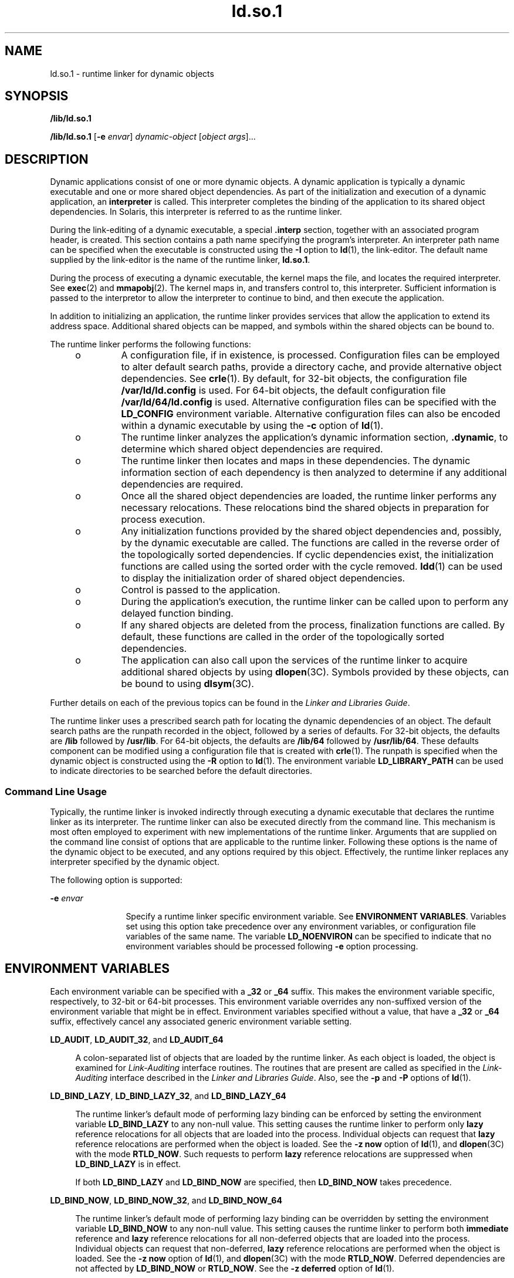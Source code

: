 '\" te
.\" Copyright (c) 1998, 2011, Oracle and/or its affiliates. All rights reserved.
.TH ld.so.1 1 "9 May 2011" "SunOS 5.11" "User Commands"
.SH NAME
ld.so.1 \- runtime linker for dynamic objects
.SH SYNOPSIS
.LP
.nf
\fB/lib/ld.so.1\fR 
.fi

.LP
.nf
\fB/lib/ld.so.1\fR [\fB-e\fR \fIenvar\fR] \fIdynamic-object\fR [\fIobject args\fR]...
.fi

.SH DESCRIPTION
.sp
.LP
Dynamic applications consist of one or more dynamic objects. A dynamic application is typically a dynamic executable and one or more shared object dependencies. As part of the initialization and execution of a dynamic application, an \fBinterpreter\fR is called. This interpreter completes the binding of the application to its shared object dependencies. In Solaris, this interpreter is referred to as the runtime linker.
.sp
.LP
During the link-editing of a dynamic executable, a special \fB\&.interp\fR section, together with an associated program header, is created. This section contains a path name specifying the program's interpreter. An interpreter path name can be specified when the executable is constructed using the \fB-I\fR option to \fBld\fR(1), the link-editor. The default name supplied by the link-editor is the name of the runtime linker, \fBld.so.1\fR.
.sp
.LP
During the process of executing a dynamic executable, the kernel maps the file, and locates the required interpreter. See \fBexec\fR(2) and \fBmmapobj\fR(2). The kernel maps in, and transfers control to, this interpreter. Sufficient information is passed to the interpretor to allow the interpreter to continue to bind, and then execute the application.
.sp
.LP
In addition to initializing an application, the runtime linker provides services that allow the application to extend its address space. Additional shared objects can be mapped, and symbols within the shared objects can be bound to.
.sp
.LP
The runtime linker performs the following functions:
.RS +4
.TP
.ie t \(bu
.el o
A configuration file, if in existence, is processed. Configuration files can be employed to alter default search paths, provide a directory cache, and provide alternative object dependencies. See \fBcrle\fR(1). By default, for 32-bit objects, the configuration file \fB/var/ld/ld.config\fR is used. For 64-bit objects, the default configuration file \fB/var/ld/64/ld.config\fR is used. Alternative configuration files can be specified with the \fBLD_CONFIG\fR environment variable. Alternative configuration files can also be encoded within a dynamic executable by using the \fB-c\fR option of \fBld\fR(1).
.RE
.RS +4
.TP
.ie t \(bu
.el o
The runtime linker analyzes the application's dynamic information section, \fB\&.dynamic\fR, to determine which shared object dependencies are required.
.RE
.RS +4
.TP
.ie t \(bu
.el o
The runtime linker then locates and maps in these dependencies. The dynamic information section of each dependency is then analyzed to determine if any additional dependencies are required.
.RE
.RS +4
.TP
.ie t \(bu
.el o
Once all the shared object dependencies are loaded, the runtime linker performs any necessary relocations. These relocations bind the shared objects in preparation for process execution.
.RE
.RS +4
.TP
.ie t \(bu
.el o
Any initialization functions provided by the shared object dependencies and, possibly, by the dynamic executable are called. The functions are called in the reverse order of the topologically sorted dependencies. If cyclic dependencies exist, the initialization functions are called using the sorted order with the cycle removed. \fBldd\fR(1) can be used to display the initialization order of shared object dependencies.
.RE
.RS +4
.TP
.ie t \(bu
.el o
Control is passed to the application.
.RE
.RS +4
.TP
.ie t \(bu
.el o
During the application's execution, the runtime linker can be called upon to perform any delayed function binding.
.RE
.RS +4
.TP
.ie t \(bu
.el o
If any shared objects are deleted from the process, finalization functions are called. By default, these functions are called in the order of the topologically sorted dependencies.
.RE
.RS +4
.TP
.ie t \(bu
.el o
The application can also call upon the services of the runtime linker to acquire additional shared objects by using \fBdlopen\fR(3C). Symbols provided by these objects, can be bound to using \fBdlsym\fR(3C).
.RE
.sp
.LP
Further details on each of the previous topics can be found in the \fILinker and Libraries Guide\fR.
.sp
.LP
The runtime linker uses a prescribed search path for locating the dynamic dependencies of an object. The default search paths are the runpath recorded in the object, followed by a series of defaults. For 32-bit objects, the defaults are \fB/lib\fR followed by \fB/usr/lib\fR. For 64-bit objects, the defaults are \fB/lib/64\fR followed by \fB/usr/lib/64\fR. These defaults component can be modified using a configuration file that is created with \fBcrle\fR(1). The runpath is specified when the dynamic object is constructed using the \fB-R\fR option to \fBld\fR(1). The environment variable \fBLD_LIBRARY_PATH\fR can be used to indicate directories to be searched before the default directories.
.SS "Command Line Usage"
.sp
.LP
Typically, the runtime linker is invoked indirectly through executing a dynamic executable that declares the runtime linker as its interpreter. The runtime linker can also be executed directly from the command line. This mechanism is most often employed to experiment with new implementations of the runtime linker. Arguments that are supplied on the command line consist of options that are applicable to the runtime linker. Following these options is the name of the dynamic object to be executed, and any options required by this object. Effectively, the runtime linker replaces any interpreter specified by the dynamic object.
.sp
.LP
The following option is supported:
.sp
.ne 2
.mk
.na
\fB\fB-e\fR \fIenvar\fR\fR
.ad
.RS 12n
.rt  
Specify a runtime linker specific environment variable. See \fBENVIRONMENT VARIABLES\fR. Variables set using this option take precedence over any environment variables, or configuration file variables of the same name. The variable \fBLD_NOENVIRON\fR can be specified to indicate that no environment variables should be processed following \fB-e\fR option processing.
.RE

.SH ENVIRONMENT VARIABLES
.sp
.LP
Each environment variable can be specified with a \fB_32\fR or \fB_64\fR suffix. This makes the environment variable specific, respectively, to 32-bit or 64-bit processes. This environment variable overrides any non-suffixed version of the environment variable that might be in effect. Environment variables specified without a value, that have a \fB_32\fR or \fB_64\fR suffix, effectively cancel any associated generic environment variable setting.
.sp
.ne 2
.mk
.na
\fB\fBLD_AUDIT\fR, \fBLD_AUDIT_32\fR, and \fBLD_AUDIT_64\fR\fR
.ad
.sp .6
.RS 4n
A colon-separated list of objects that are loaded by the runtime linker. As each object is loaded, the object is examined for \fILink-Auditing\fR interface routines. The routines that are present are called as specified in the \fILink-Auditing\fR interface described in the \fILinker and Libraries Guide\fR. Also, see the \fB-p\fR and \fB-P\fR options of \fBld\fR(1).
.RE

.sp
.ne 2
.mk
.na
\fB\fBLD_BIND_LAZY\fR, \fBLD_BIND_LAZY_32\fR, and \fBLD_BIND_LAZY_64\fR\fR
.ad
.sp .6
.RS 4n
The runtime linker's default mode of performing lazy binding can be enforced by setting the environment variable \fBLD_BIND_LAZY\fR to any non-null value. This setting causes the runtime linker to perform only \fBlazy\fR reference relocations for all objects that are loaded into the process. Individual objects can request that \fBlazy\fR reference relocations are performed when the object is loaded. See the \fB-z\fR \fBnow\fR option of \fBld\fR(1), and \fBdlopen\fR(3C) with the mode \fBRTLD_NOW\fR. Such requests to perform \fBlazy\fR reference relocations are suppressed when \fBLD_BIND_LAZY\fR is in effect.
.sp
If both \fBLD_BIND_LAZY\fR and \fBLD_BIND_NOW\fR are specified, then \fBLD_BIND_NOW\fR takes precedence.
.RE

.sp
.ne 2
.mk
.na
\fB\fBLD_BIND_NOW\fR, \fBLD_BIND_NOW_32\fR, and \fBLD_BIND_NOW_64\fR\fR
.ad
.sp .6
.RS 4n
The runtime linker's default mode of performing lazy binding can be overridden by setting the environment variable \fBLD_BIND_NOW\fR to any non-null value. This setting causes the runtime linker to perform both \fBimmediate\fR reference and \fBlazy\fR reference relocations for all non-deferred objects that are loaded into the process. Individual objects can request that non-deferred, \fBlazy\fR reference relocations are performed when the object is loaded. See the \fB-z\fR \fBnow\fR option of \fBld\fR(1), and \fBdlopen\fR(3C) with the mode \fBRTLD_NOW\fR. Deferred dependencies are not affected by \fBLD_BIND_NOW\fR or \fBRTLD_NOW\fR. See the \fB-z\fR \fBdeferred\fR option of \fBld\fR(1).
.sp
If both \fBLD_BIND_NOW\fR and \fBLD_BIND_LAZY\fR are specified, then \fBLD_BIND_NOW\fR takes precedence.
.RE

.sp
.ne 2
.mk
.na
\fB\fBLD_CAP_FILES\fR, \fBLD_CAP_FILES_32\fR, and \fBLD_CAP_FILES_64\fR\fR
.ad
.sp .6
.RS 4n
Identifies a comma separated list of files that should be validated against any alternative capabilities. See \fBLD_PLATCAP\fR, \fBLD_MACHCAP\fR, \fBLD_HWCAP\fR, and \fBLD_SFCAP\fR.
.RE

.sp
.ne 2
.mk
.na
\fB\fBLD_CONFIG\fR, \fBLD_CONFIG_32\fR, and \fBLD_CONFIG_64\fR\fR
.ad
.sp .6
.RS 4n
Provides an alternative configuration file. Configuration files can be employed to alter default search paths, provide a directory cache, and provide alternate object dependencies. See \fBcrle\fR(1).
.RE

.sp
.ne 2
.mk
.na
\fB\fBLD_DEBUG\fR, \fBLD_DEBUG_32\fR, and \fBLD_DEBUG_64\fR\fR
.ad
.sp .6
.RS 4n
Provides a comma, or colon-separated list of tokens to cause the runtime linker to print debugging information to standard error. The special token \fBhelp\fR indicates the full list of tokens available. The environment variable \fBLD_DEBUG_OUTPUT\fR can also be supplied to specify a file to which the debugging information is sent. The filename is suffixed with the process \fBID\fR of the application generating the debugging information. See \fBlari\fR(1).
.RE

.sp
.ne 2
.mk
.na
\fB\fBLD_DEMANGLE\fR, \fBLD_DEMANGLE_32\fR, and \fBLD_DEMANGLE_64\fR\fR
.ad
.sp .6
.RS 4n
Any symbol name used as part of a diagnostic message is shown as defined within an \fBELF\fR file. When \fBLD_DEMANGLE\fR is set to any non-null value, the runtime linker attempts to decode (demangle) any C++ symbol name.
.RE

.sp
.ne 2
.mk
.na
\fB\fBLD_FLAGS\fR, \fBLD_FLAGS_32\fR, and \fBLD_FLAGS_64\fR\fR
.ad
.sp .6
.RS 4n
Provides an alternative means of supplying environment variable information. Any of the \fBLD_\fR\fIXXX\fR environment variables can be specified as a \fIxxx\fR token. Multiple tokens can be supplied separated by commas. See EXAMPLES.
.RE

.sp
.ne 2
.mk
.na
\fB\fBLD_HWCAP\fR, \fBLD_HWCAP_32\fR, and \fBLD_HWCAP_64\fR\fR
.ad
.sp .6
.RS 4n
Identifies an alternative hardware capabilities value.
.sp
.in +2
.nf
LD_HWCAP=[+-]{\fItoken\fR | \fInumber\fR},....
.fi
.in -2
.sp

A "+" prefix results in the capabilities that follow being added to the alternative capabilities. A "-" prefix results in the capabilities that follow being removed from the alternative capabilities. The lack of "+-" result in the capabilities that follow replacing the alternative capabilities.
.RE

.sp
.ne 2
.mk
.na
\fB\fBLD_LIBRARY_PATH\fR, \fBLD_LIBRARY_PATH_32\fR, and \fBLD_LIBRARY_PATH_64\fR\fR
.ad
.sp .6
.RS 4n
The \fBLD_LIBRARY_PATH\fR environment variable, if set, is used to enhance the search path that the runtime linker uses to find dynamic dependencies. \fBLD_LIBRARY_PATH\fR specifies a colon-separated list of directories that are searched before the default directories. Also notice that \fBLD_LIBRARY_PATH\fR adds additional semantics to \fBld\fR(1).
.RE

.sp
.ne 2
.mk
.na
\fB\fBLD_LOADFLTR\fR, \fBLD_LOADFLTR_32\fR, and \fBLD_LOADFLTR_64\fR\fR
.ad
.sp .6
.RS 4n
Filters are a form of shared object. Filters allow an alternative shared object to be selected at runtime that provide the implementation for any symbols that are defined within the filter. See the \fB-f\fR and \fB-F\fR options of \fBld\fR(1). By default, the alternative shared object processing is deferred until symbol resolution occurs against the filter. When \fBLD_LOADFLTR\fR is set to any non-null value, any filters are processed immediately when the filter is loaded. Also, see the \fB-z\fR \fBloadfltr\fR option of \fBld\fR(1).
.RE

.sp
.ne 2
.mk
.na
\fB\fBLD_MACHCAP\fR, \fBLD_MACHCAP_32\fR, and \fBLD_MACHCAP_64\fR\fR
.ad
.sp .6
.RS 4n
Identifies an alternative machine hardware name.
.RE

.sp
.ne 2
.mk
.na
\fB\fBLD_NOAUDIT\fR, \fBLD_NOAUDIT_32\fR, and \fBLD_NOAUDIT_64\fR\fR
.ad
.sp .6
.RS 4n
Local auditing libraries can be defined within applications and shared objects. See the \fB-p\fR and \fB-P\fR options of \fBld\fR(1). When \fBLD_NOAUDIT\fR is set to any non-null value, the runtime linker ignores any local auditing libraries.
.RE

.sp
.ne 2
.mk
.na
\fB\fBLD_NOAUXFLTR\fR, \fBLD_NOAUXFLTR_32\fR, and \fBLD_NOAUXFLTR_64\fR\fR
.ad
.sp .6
.RS 4n
Auxiliary filters are a form of shared object. Auxiliary filters allow an alternative shared object to be selected at runtime which provides the implementation for any symbols that are defined within the filter. See the \fB-f\fR option of \fBld\fR(1). When \fBLD_NOAUXFLTR\fR is set to any non-null value, the runtime linker disables this alternative shared object lookup.
.RE

.sp
.ne 2
.mk
.na
\fB\fBLD_NOCONFIG\fR, \fBLD_NOCONFIG_32\fR, and \fBLD_NOCONFIG_64\fR\fR
.ad
.sp .6
.RS 4n
By default the runtime linker attempts to open and process a configuration file. When \fBLD_NOCONFIG\fR is set to any non-null value, the runtime linker disables this configuration file processing.
.RE

.sp
.ne 2
.mk
.na
\fB\fBLD_NODIRCONFIG\fR, \fBLD_NODIRCONFIG_32\fR, and \fBLD_NODIRCONFIG_64\fR\fR
.ad
.sp .6
.RS 4n
Provides a subset of \fBLD_NOCONFIG\fR in that any directory cache information provided in a configuration file is ignored.
.RE

.sp
.ne 2
.mk
.na
\fB\fBLD_NODIRECT\fR, \fBLD_NODIRECT_32\fR, and \fBLD_NODIRECT_64\fR\fR
.ad
.sp .6
.RS 4n
Direct binding information instructs the runtime linker to search directly for a symbol in an associated object. See the \fB-B\fR \fBdirect\fR option of \fBld\fR(1). Without direct binding, the symbol search performed by the runtime linker follows the default model. When \fBLD_NODIRECT\fR is set to any non-null value, the runtime linker ignores any direct binding information.
.RE

.sp
.ne 2
.mk
.na
\fB\fBLD_NOENVCONFIG\fR, \fBLD_NOENVCONFIG_32\fR, and \fBLD_NOENVCONFIG_64\fR\fR
.ad
.sp .6
.RS 4n
Provides a subset of \fBLD_NOCONFIG\fR in that any environment variables provided in a configuration file are ignored.
.RE

.sp
.ne 2
.mk
.na
\fB\fBLD_NOLAZYLOAD\fR, \fBLD_NOLAZYLOAD_32\fR, and \fBLD_NOLAZYLOAD_64\fR\fR
.ad
.sp .6
.RS 4n
Dependencies that are labeled for lazy loading are not loaded into memory until explicit reference to the dependency has been made. See the \fB-z\fR \fBlazyload\fR option of \fBld\fR(1). When \fBLD_NOLAZYLOAD\fR is set to any non-null value, the runtime linker ignores a dependencies lazy loading label and loads the dependency immediately.
.RE

.sp
.ne 2
.mk
.na
\fB\fBLD_NOOBJALTER\fR, \fBLD_NOOBJALTER_32\fR, and \fBLD_NOOBJALTER_64\fR\fR
.ad
.sp .6
.RS 4n
Provides a subset of \fBLD_NOCONFIG\fR in that any alternative object dependencies provided in a configuration file are ignored.
.RE

.sp
.ne 2
.mk
.na
\fB\fBLD_NOVERSION\fR, \fBLD_NOVERSION_32\fR, and \fBLD_NOVERSION_64\fR\fR
.ad
.sp .6
.RS 4n
By default, the runtime linker verifies version dependencies for the primary executable and all of its dependencies. When \fBLD_NOVERSION\fR is set to any non-null value, the runtime linker disables this version checking.
.RE

.sp
.ne 2
.mk
.na
\fB\fBLD_ORIGIN\fR, \fBLD_ORIGIN_32\fR, and \fBLD_ORIGIN_64\fR\fR
.ad
.sp .6
.RS 4n
The immediate processing of \fB$ORIGIN\fR can be triggered by setting the environment variable \fBLD_ORIGIN\fR to any non-null value. Before Solaris 9, this option was useful for applications that invoked \fBchdir\fR(2) prior to locating dependencies that employed the \fB$ORIGIN\fR string token. The establishment of the current working directory by the runtime linker is now default thus making this option redundant.
.RE

.sp
.ne 2
.mk
.na
\fB\fBLD_PLATCAP\fR, \fBLD_PLATCAP_32\fR, and \fBLD_PLATCAP_64\fR\fR
.ad
.sp .6
.RS 4n
Identifies an alternative platform name.
.RE

.sp
.ne 2
.mk
.na
\fB\fBLD_PRELOAD\fR, \fBLD_PRELOAD_32\fR, and \fBLD_PRELOAD_64\fR\fR
.ad
.sp .6
.RS 4n
Provides a list of shared objects, separated by spaces. These objects are loaded after the program being executed but before any other shared objects that the program references. Symbol definitions provided by the preloaded objects interpose on references made by the shared objects that the program references. Symbol definitions provided by the preloaded objects do not interpose on the symbol definitions provided by the program.
.RE

.sp
.ne 2
.mk
.na
\fB\fBLD_PROFILE\fR, \fBLD_PROFILE_32\fR, and \fBLD_PROFILE_64\fR\fR
.ad
.sp .6
.RS 4n
Defines a shared object to be profiled by the runtime linker. When profiling is enabled, a profiling buffer file is created and mapped. The name of the buffer file is the name of the shared object being profiled with a \fB\&.profile\fR extension. By default, this buffer is placed under \fB/var/tmp\fR. The environment variable \fBLD_PROFILE_OUTPUT\fR can also be supplied to indicate an alternative directory in which to place the profiling buffer.
.sp
The profiling buffer contains \fBprofil\fR(2) and call count information. This information is similar to the \fIgmon.out\fR information generated by programs that have been linked with the \fB-xpg\fR option of \fBcc\fR. Any applications that use the named shared object and run while this environment variable is set, accumulate data in the profile buffer. See also NOTES. The profile buffer information can be examined using \fBgprof\fR(1).
.sp
The \fBLD_PROFILE\fR profiling technique is an alternative to other techniques that might be provided by the compilation system. The shared object being profiled does not have to be instrumented in any way, and \fBLD_PROFILE\fR should not be combined with a profile-instrumented application. See the \fILinker and Libraries Guide\fR for more information on profiling shared objects.
.RE

.sp
.ne 2
.mk
.na
\fB\fBLD_SFCAP\fR, \fBLD_SFCAP_32\fR, and \fBLD_SFCAP_64\fR\fR
.ad
.sp .6
.RS 4n
Identifies an alternative software capabilities value.
.sp
.in +2
.nf
LD_SFCAP=[+-]{\fItoken\fR | \fInumber\fR},....
.fi
.in -2
.sp

A "+" prefix results in the capabilities that follow being added to the alternative capabilities. A "-" prefix results in the capabilities that follow being removed from the alternative capabilities. The lack of "+-" result in the capabilities that follow replacing the alternative capabilities.
.RE

.sp
.ne 2
.mk
.na
\fB\fBLD_SIGNAL\fR, \fBLD_SIGNAL_32\fR, and \fBLD_SIGNAL_64\fR\fR
.ad
.sp .6
.RS 4n
Provides a \fBnumeric\fR signal number that the runtime linker uses to kill the process in the event of a fatal runtime error. See \fBthr_kill\fR(3C). By default, \fBSIGKILL\fR is used. For example, providing the alternative signal number \fB6\fR (\fBSIGABRT\fR), can provide for the creation of a core file to aid debugging. See also the \fBRTLD_DI_SETSIGNAL\fR request to \fBdlinfo\fR(3C).
.RE

.sp
.LP
Notice that environment variable names beginning with the characters \&'\fBLD_\fR' are reserved for possible future enhancements to \fBld\fR(1) and \fBld.so.1\fR.
.SH SECURITY
.sp
.LP
Secure processes have some restrictions applied to the evaluation of their dependencies and runpaths to prevent malicious dependency substitution or symbol interposition.
.sp
.LP
The runtime linker categorizes a process as secure if the \fBissetugid\fR(2) system call returns true for the process.
.sp
.LP
For 32-bit objects, the default trusted directories that are known to the runtime linker are \fB/lib/secure\fR and \fB/usr/lib/secure\fR. For 64-bit objects, the default trusted directories are \fB/lib/secure/64\fR and \fB/usr/lib/secure/64\fR. The utility \fBcrle\fR(1) can be used to specify additional trusted directories that are applicable for secure applications. Administrators who use this technique should ensure that the target directories are suitably protected from malicious intrusion.
.sp
.LP
If an \fBLD_LIBRARY_PATH\fR family environment variable is in effect for a secure process, only the \fBtrusted\fR directories specified by this variable are used to augment the runtime linker's search rules.
.sp
.LP
In a secure process, runpath components that are provided by the application or any of its dependencies are used, provided the component is a full path name, that is, the path name starts with a '\fB/\fR'.
.sp
.LP
In a secure process, the expansion of the \fB$ORIGIN\fR string is allowed only if the string expands to a \fBtrusted\fR directory. However, should a \fB$ORIGIN\fR expansion match a directory that has already provided dependencies, then the directory is implicitly secure. This directory can be used to provide additional dependencies.
.sp
.LP
In a secure process, \fBLD_CONFIG\fR is ignored. However, a configuration file that is recorded in a secure application is used. See the \fB-c\fR option of \fBld\fR(1). A recorded configuration file must be a full path name, that is, the path name starts with a '\fB/\fR'. A recorded configuration file that employs the \fB$ORIGIN\fR string is restricted to known trusted directories. Developers who record a configuration file within a secure application should ensure that the configuration file directory is suitably protected from malicious intrusion. In the absence of a recorded configuration file, a secure process uses the default configuration file, if a configuration file exists. See \fBcrle\fR(1).
.sp
.LP
In a secure process, \fBLD_SIGNAL\fR is ignored.
.sp
.LP
Additional objects can be loaded with a secure process using the \fBLD_PRELOAD\fR, or \fBLD_AUDIT\fR environment variables. These objects must be specified as \fBfull\fR path names or \fBsimple\fR file names. Full path names are restricted to known \fBtrusted\fR directories. Simple file names, in which no '\fB/\fR' appears in the name, are located subject to the search path restrictions previously described. Simple file names resolve only to known \fBtrusted\fR directories.
.sp
.LP
In a secure process, any dependencies that consist of simple filenames are processed using the path name restrictions previously described. Dependencies expressed as full path names or relative path names are used as is. Therefore, the developer of a secure process should ensure that the target directory referenced as a full path name or relative path name dependency is suitably protected from malicious intrusion.
.sp
.LP
When creating a secure process, relative path names should \fBnot\fR be used to express dependencies, or to construct \fBdlopen\fR(3C) path names. This restriction should be applied to the application and to \fBall\fR dependencies.
.SH EXAMPLES
.LP
\fBExample 1 \fRUsing LD_FLAGS to group environment variable information
.sp
.LP
The following use of \fBLD_FLAGS\fR is equivalent to setting the individual environment variables \fBLD_BIND_NOW\fR and \fBLD_LIBRARY_PATH\fR for 32-bit applications:

.sp
.in +2
.nf
example% \fBLD_FLAGS_32=bind_now,library_path=/lib/one:/lib/two\fR
.fi
.in -2
.sp

.sp
.LP
The following use of \fBLD_FLAGS\fR is equivalent to setting the individual environment variables \fBLD_LIBRARY_PATH\fR and \fBLD_PRELOAD\fR for 64-bit applications:

.sp
.in +2
.nf
example% \fBLD_FLAGS_64=library_path=/lib/one/64,preload=foo.so\fR
.fi
.in -2
.sp

.SH FILES
.sp
.ne 2
.mk
.na
\fB\fB/lib/ld.so.1\fR\fR
.ad
.sp .6
.RS 4n
Default runtime linker.
.RE

.sp
.ne 2
.mk
.na
\fB\fB/lib/libc.so.1\fR\fR
.ad
.sp .6
.RS 4n
Alternate interpreter for \fBSVID ABI\fR compatibility.
.RE

.sp
.ne 2
.mk
.na
\fB\fB/usr/lib/0@0.so.1\fR\fR
.ad
.sp .6
.RS 4n
A compatibility library to support null character pointers. See NOTES.
.RE

.sp
.ne 2
.mk
.na
\fB\fB/lib/secure\fR and \fB/usr/lib/secure\fR\fR
.ad
.sp .6
.RS 4n
\fBLD_PRELOAD\fR location for secure applications.
.RE

.sp
.ne 2
.mk
.na
\fB\fB/lib/secure/64\fR and \fB/usr/lib/secure/64\fR\fR
.ad
.sp .6
.RS 4n
\fBLD_PRELOAD\fR location for secure 64-bit applications.
.RE

.sp
.ne 2
.mk
.na
\fB\fB/lib/64/ld.so.1\fR\fR
.ad
.sp .6
.RS 4n
Default runtime linker for 64-bit applications.
.RE

.sp
.ne 2
.mk
.na
\fB\fB/usr/lib/64/0@0.so.1\fR\fR
.ad
.sp .6
.RS 4n
A 64-bit compatibility library to support null character pointers. See NOTES.
.RE

.sp
.ne 2
.mk
.na
\fB\fB/var/ld/ld.config\fR\fR
.ad
.sp .6
.RS 4n
Default configuration file for 32-bit applications.
.RE

.sp
.ne 2
.mk
.na
\fB\fB/var/ld/64/ld.config\fR\fR
.ad
.sp .6
.RS 4n
Default configuration file for 64-bit applications.
.RE

.SH ATTRIBUTES
.sp
.LP
See \fBattributes\fR(5) for descriptions of the following attributes:
.sp

.sp
.TS
tab() box;
cw(2.75i) |cw(2.75i) 
lw(2.75i) |lw(2.75i) 
.
ATTRIBUTE TYPEATTRIBUTE VALUE
_
Availabilitysystem/linker
.TE

.SH SEE ALSO
.sp
.LP
\fBcrle\fR(1), \fBgprof\fR(1), \fBlari\fR(1), \fBld\fR(1), \fBldd\fR(1), \fBexec\fR(2), \fBissetugid\fR(2), \fBmmapobj\fR(2), \fBprofil\fR(2), \fBdladdr\fR(3C), \fBdlclose\fR(3C), \fBdldump\fR(3C), \fBdlerror\fR(3C), \fBdlinfo\fR(3C), \fBdlopen\fR(3C), \fBdlsym\fR(3C), \fBthr_kill\fR(3C), \fBproc\fR(4), \fBattributes\fR(5)
.sp
.LP
\fILinker and Libraries Guide\fR
.SH NOTES
.sp
.LP
Care should be exercised when using \fBLD_PROFILE\fR in combination with other process monitoring techniques, such as users of \fBproc\fR(4). Multiple process monitoring techniques can result in deadlock conditions that leave the profile buffer locked. A locked buffer blocks any processes that try to record profiling information. To reduce this likelihood, the runtime linker's profile implementation determines if the process is being monitored at startup. If so, profiling of the process is silently disabled. However, this mechanism can not catch monitoring processes that attach to the process during its execution.
.sp
.LP
The user compatibility library \fB/usr/lib/0@0.so.1\fR provides a mechanism that establishes a value of \fB0\fR at location 0. Some applications exist that erroneously assume a null character pointer should be treated the same as a pointer to a null string. A segmentation violation occurs in these applications when a null character pointer is accessed. If this library is added to such an application at runtime using \fBLD_PRELOAD\fR, the library provides an environment that is sympathetic to this errant behavior. However, the user compatibility library is intended neither to enable the generation of such applications, nor to endorse this particular programming practice.
.sp
.LP
In many cases, the presence of \fB/usr/lib/0@0.so.1\fR is benign, and it can be preloaded into programs that do not require it. However, there are exceptions. Some applications, such as the \fBJVM\fR (Java Virtual Machine), require that a segmentation violation be generated from a null pointer access. Applications such as the \fBJVM\fR should not preload \fB/usr/lib/0@0.so\fR.
